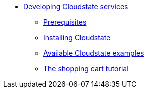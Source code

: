 * xref:index.adoc[Developing Cloudstate services]
** xref:prerequisites.adoc[Prerequisites]
** xref:install.adoc[Installing Cloudstate]
** xref:examples.adoc[Available Cloudstate examples]
** xref:tutorial.adoc[The shopping cart tutorial]
